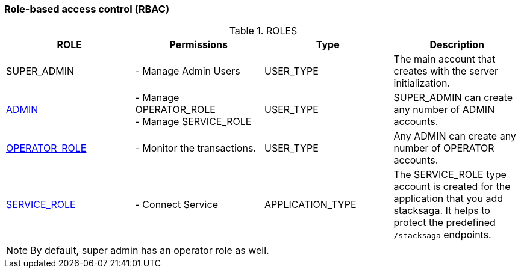 === Role-based access control (RBAC)

.ROLES
|===
|ROLE |Permissions |Type | Description

|SUPER_ADMIN
|- Manage Admin Users
|USER_TYPE
|The main account that creates with the server initialization.

|xref:stacksaga_admin.adoc#create_admin_user[ADMIN]
|- Manage OPERATOR_ROLE +
- Manage SERVICE_ROLE
|USER_TYPE
|SUPER_ADMIN can create any number of ADMIN accounts.


|xref:stacksaga_admin.adoc#create_operater_user[OPERATOR_ROLE]
|- Monitor the transactions.
|USER_TYPE
|Any ADMIN can create any number of OPERATOR accounts.


|xref:stacksaga_admin.adoc#create_service_user[SERVICE_ROLE]
|- Connect Service
|APPLICATION_TYPE
|The SERVICE_ROLE type account is created for the application that you add stacksaga. It helps to protect the predefined `/stacksaga` endpoints.
|===

NOTE: By default, super admin has an operator role as well.
